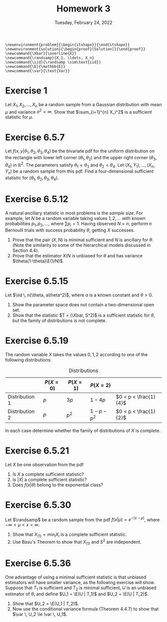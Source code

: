 #+title: Homework 3
#+date: Tuesday, February 24, 2022
#+options: toc:nil
#+latex_header: \usepackage{enumitem}
#+latex_header: \setlist[enumerate,1]{label=$\alph*)$}
#+latex_header: \usepackage{amsthm}
#+latex_header: \allowdisplaybreaks
#+latex_header: \everymath{\displaystyle}

#+begin_src latex-macros
\newenvironment{problem}{\begin{itshape}}{\end{itshape}}
\newenvironment{solution}{\begin{proof}[Solution]}{\end{proof}}
\newcommand{\Xbar}{\overline{X}}
\newcommand{\randsamp}{X_1, \ldots, X_n}
\newcommand{\iid}{\randsamp \sim\text{iid}}
\newcommand{\E}{\mathbb{E}}
\newcommand{\var}{\text{Var}}
#+end_src

* Exercise 1

#+begin_problem
Let $X_1, X_2, \ldots, X_n$ be a random sample from a Gaussian distribution with mean
$\mu$ and variance $\sigma^2 < \infty$. Show that  $\sum_{i=1}^{n} X_i^2$ is a sufficient statistic for $\mu$.
#+end_problem

* Exercise 6.5.7

#+begin_problem
Let $f(x, y | \theta_1, \theta_2, \theta_3, \theta_4)$ be the bivariate pdf for the uniform
distribution on the rectangle with lower left corner $(\theta_1, \theta_2)$ and the upper
right corner $(\theta_3, \theta_4)$ in $\mathbb{R}^2$. The parameters satisfy $\theta_1 < \theta_3$ and $\theta_2
< \theta_4$. Let $(X_1, Y_1), \ldots, (X_n, Y_n)$ be a random sample from this pdf. Find a
four-dimensional sufficient statistic for $(\theta_1, \theta_2, \theta_3, \theta_4)$.
#+end_problem

* Exercise 6.5.12

#+begin_problem
A natural ancillary statistic in most problems is the /sample size/. For
example, let $N$ be a random variable taking values $1, 2, \ldots$ with known
probabilities $p_1, p_2, \ldots$, where $\sum p_i = 1$. Having observed $N = n$, perform
$n$ Bernoulli trials with success probability $\theta$, getting $X$ successes.

1) Prove that the pair $(X, N)$ is minimal sufficient and $N$ is ancillary for
   $\theta$. (Note the similarity to some of the hierarchical models discussed in
   Section 4.4).
1) Prove that the estimator $X/N$ is unbiased for $\theta$ and has variance $\theta(1-\theta)\E(1/N)$.
#+end_problem

* Exercise 6.5.15

#+begin_problem
Let $\iid \, n(\theta, a\theta^2)$, where $a$ is a known constant and $\theta > 0$.

1) Show the parameter space does not contain a two-dimensional open set.
1) Show that the statistic $T = (\Xbar, S^2)$ is a sufficient statistic for $\theta$,
   but the family of distributions is not complete.
#+end_problem

* Exercise 6.5.19

#+begin_problem
The random variable $X$ takes the values $0, 1, 2$ according to one of the
following distributions:

#+caption: Distributions
#+name: tab:dists
|                | $P(X = 0)$ | $P(X = 1)$ | $P(X = 2)$    |                       |
|----------------+------------+------------+---------------+-----------------------|
| Distribution 1 | $p$        | $3p$       | $1 - 4p$      | $0 < p < \frac{1}{4}$ |
| Distribution 2 | $p$        | $p^2$      | $1 - p - p^2$ | $0 < p < \frac{1}{2}$ |

In each case determine whether the family of distributions of $X$ is complete.
#+end_problem

* Exercise 6.5.21

#+begin_problem
Let $X$ be one observation from the pdf

\begin{equation}
\label{eq:foo}
f(X|\theta) = \left( \frac{\theta}{2} \right)^{|x|} (1 - \theta)^{1 - |x|}, \quad x=-1, 0, 1, \quad 0 \le \theta \le 1.
\end{equation}

1) Is $X$ a complete sufficient statistic?
1) Is $\left| X \right|$ a complete sufficient statistic?
1) Does $f(x | \theta)$ belong to the exponential class?
#+end_problem

* Exercise 6.5.30

#+begin_problem
Let $\randsamp$ be a random sample from the pdf $f(x|\mu) = e^{-(x-\mu)}$, where $-\infty
< \mu < x < \infty$.

1) Show that $X_{(1)} = \min_i X_i$ is a complete sufficient statistic.
1) Use Basu's Theorem to show that $X_{(1)}$ and $S^2$ are independent.
#+end_problem

* Exercise 6.5.36

#+begin_problem
One advantage of using a minimal sufficient statistic is that unbiased
estimators will have smaller variance, as the following exercise will show.
Suppose that $T_1$ is sufficient and $T_2$ is minimal sufficient, $U$ is an
unbiased estimator of $\theta$, and define $U_1 = \E(U | T_1)$ and $U_2 = \E(U | T_2)$.

1) Show that $U_2 = \E(U_1  | T_2)$.
1) Now use the conditional variance formula (Theorem 4.4.7) to show that
   $\var \, U_2 \le \var \, U_1$.
#+end_problem
